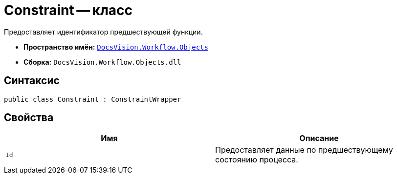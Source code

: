 = Constraint -- класс

Предоставляет идентификатор предшествующей функции.

* *Пространство имён:* `xref:Objects/Objects_NS.adoc[DocsVision.Workflow.Objects]`
* *Сборка:* `DocsVision.Workflow.Objects.dll`

== Синтаксис

[source,csharp]
----
public class Constraint : ConstraintWrapper
----

== Свойства

[cols=",",options="header"]
|===
|Имя |Описание
|`Id` |Предоставляет данные по предшествующему состоянию процесса.
|===
